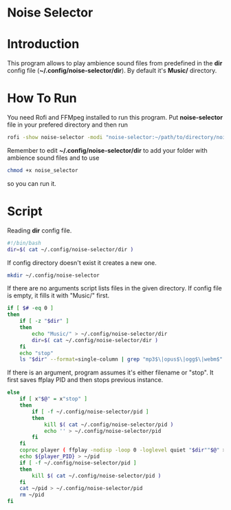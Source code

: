 * Noise Selector

[[file:./noise-selector-scrot.png]]

* Introduction
This program allows to play ambience sound files from predefined in the *dir* config file (*~/.config/noise-selector/dir*). By default it's *Music/* directory.
* How To Run
You need Rofi and FFMpeg installed to run this program.
Put *noise-selector* file in your prefered directory and then run
#+begin_src bash
rofi -show noise-selector -modi "noise-selector:~/path/to/directory/noise-selector"
#+end_src
Remember to edit *~/.config/noise-selector/dir* to add your folder with ambience sound files and to use
#+begin_src bash
chmod +x noise_selector
#+end_src
so you can run it.
* Script
Reading *dir* config file.
#+begin_src bash :tangle noise-selector
#!/bin/bash
dir=$( cat ~/.config/noise-selector/dir )
#+end_src
If config directory doesn't exist it creates a new one.
#+begin_src bash :tangle noise-selector
mkdir ~/.config/noise-selector
#+end_src
If there are no arguments script lists files in the given directory. If config file is empty, it fills it with "Music/" first.
#+begin_src bash :tangle noise-selector
if [ $# -eq 0 ]
then
    if [ -z "$dir" ]
    then
        echo "Music/" > ~/.config/noise-selector/dir
        dir=$( cat ~/.config/noise-selector/dir )
    fi
    echo "stop"
    ls "$dir" --format=single-column | grep "mp3$\|opus$\|ogg$\|webm$"
#+end_src
If there is an argument, program assumes it's either filename or "stop". It first saves ffplay PID and then stops previous instance.
#+begin_src bash :tangle noise-selector
else
    if [ x"$@" = x"stop" ]
    then
        if [ -f ~/.config/noise-selector/pid ]
        then
            kill $( cat ~/.config/noise-selector/pid )
            echo '' > ~/.config/noise-selector/pid
        fi
    fi
    coproc player ( ffplay -nodisp -loop 0 -loglevel quiet "$dir""$@" > /dev/null 2>&1 ) &&
    echo ${player_PID} > ~/pid
    if [ -f ~/.config/noise-selector/pid ]
    then
        kill $( cat ~/.config/noise-selector/pid )
    fi
    cat ~/pid > ~/.config/noise-selector/pid
    rm ~/pid
fi

#+end_src
